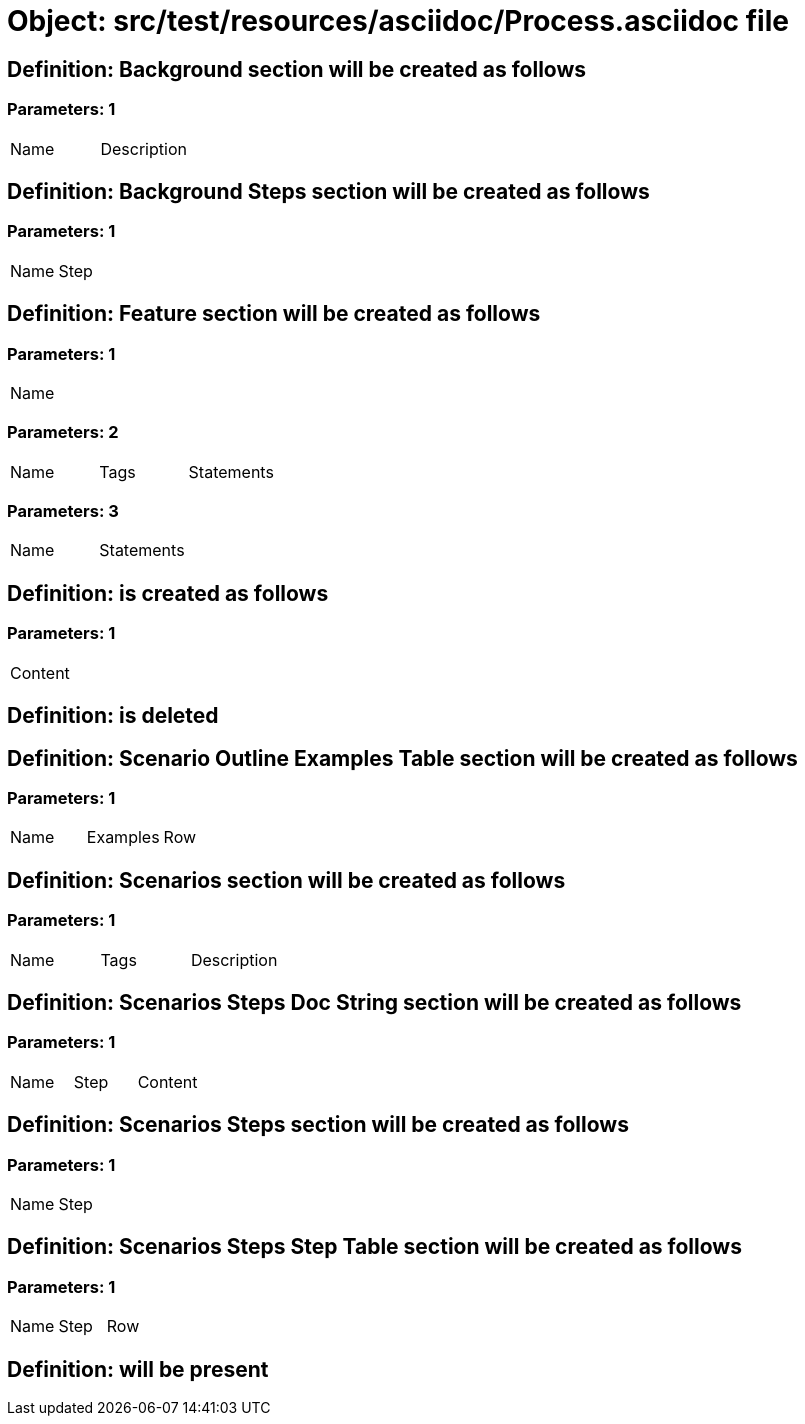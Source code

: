 = Object: src/test/resources/asciidoc/Process.asciidoc file

== Definition: Background section will be created as follows

=== Parameters: 1

|===
| Name | Description
|===

== Definition: Background Steps section will be created as follows

=== Parameters: 1

|===
| Name | Step
|===

== Definition: Feature section will be created as follows

=== Parameters: 1

|===
| Name
|===

=== Parameters: 2

|===
| Name | Tags | Statements
|===

=== Parameters: 3

|===
| Name | Statements
|===

== Definition: is created as follows

=== Parameters: 1

|===
| Content
|===

== Definition: is deleted

== Definition: Scenario Outline Examples Table section will be created as follows

=== Parameters: 1

|===
| Name | Examples | Row
|===

== Definition: Scenarios section will be created as follows

=== Parameters: 1

|===
| Name | Tags | Description
|===

== Definition: Scenarios Steps Doc String section will be created as follows

=== Parameters: 1

|===
| Name | Step | Content
|===

== Definition: Scenarios Steps section will be created as follows

=== Parameters: 1

|===
| Name | Step
|===

== Definition: Scenarios Steps Step Table section will be created as follows

=== Parameters: 1

|===
| Name | Step | Row
|===

== Definition: will be present

